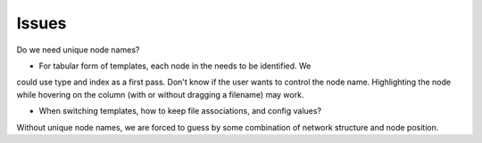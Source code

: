 Issues
======

Do we need unique node names?

* For tabular form of templates, each node in the needs to be identified.  We
could use type and index as a first pass.  Don't know if the user wants to
control the node name.  Highlighting the node while hovering on the column
(with or without dragging a filename) may work.

* When switching templates, how to keep file associations, and config values?
Without unique node names, we are forced to guess by some combination of
network structure and node position.

